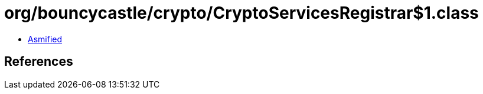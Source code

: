 = org/bouncycastle/crypto/CryptoServicesRegistrar$1.class

 - link:CryptoServicesRegistrar$1-asmified.java[Asmified]

== References

